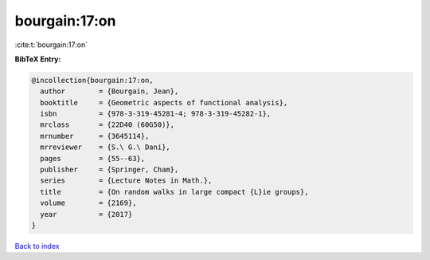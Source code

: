 bourgain:17:on
==============

:cite:t:`bourgain:17:on`

**BibTeX Entry:**

.. code-block:: bibtex

   @incollection{bourgain:17:on,
     author        = {Bourgain, Jean},
     booktitle     = {Geometric aspects of functional analysis},
     isbn          = {978-3-319-45281-4; 978-3-319-45282-1},
     mrclass       = {22D40 (60G50)},
     mrnumber      = {3645114},
     mrreviewer    = {S.\ G.\ Dani},
     pages         = {55--63},
     publisher     = {Springer, Cham},
     series        = {Lecture Notes in Math.},
     title         = {On random walks in large compact {L}ie groups},
     volume        = {2169},
     year          = {2017}
   }

`Back to index <../By-Cite-Keys.rst>`_
